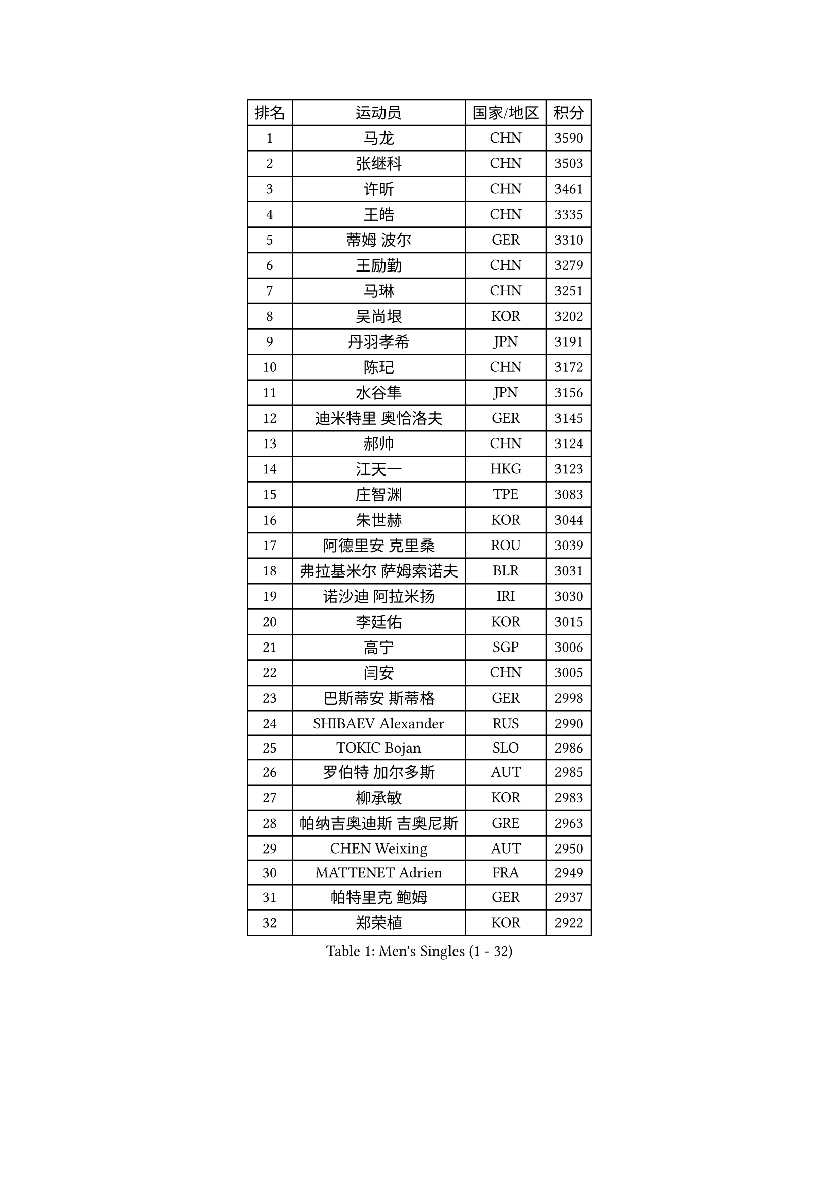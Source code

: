 
#set text(font: ("Courier New", "NSimSun"))
#figure(
  caption: "Men's Singles (1 - 32)",
    table(
      columns: 4,
      [排名], [运动员], [国家/地区], [积分],
      [1], [马龙], [CHN], [3590],
      [2], [张继科], [CHN], [3503],
      [3], [许昕], [CHN], [3461],
      [4], [王皓], [CHN], [3335],
      [5], [蒂姆 波尔], [GER], [3310],
      [6], [王励勤], [CHN], [3279],
      [7], [马琳], [CHN], [3251],
      [8], [吴尚垠], [KOR], [3202],
      [9], [丹羽孝希], [JPN], [3191],
      [10], [陈玘], [CHN], [3172],
      [11], [水谷隼], [JPN], [3156],
      [12], [迪米特里 奥恰洛夫], [GER], [3145],
      [13], [郝帅], [CHN], [3124],
      [14], [江天一], [HKG], [3123],
      [15], [庄智渊], [TPE], [3083],
      [16], [朱世赫], [KOR], [3044],
      [17], [阿德里安 克里桑], [ROU], [3039],
      [18], [弗拉基米尔 萨姆索诺夫], [BLR], [3031],
      [19], [诺沙迪 阿拉米扬], [IRI], [3030],
      [20], [李廷佑], [KOR], [3015],
      [21], [高宁], [SGP], [3006],
      [22], [闫安], [CHN], [3005],
      [23], [巴斯蒂安 斯蒂格], [GER], [2998],
      [24], [SHIBAEV Alexander], [RUS], [2990],
      [25], [TOKIC Bojan], [SLO], [2986],
      [26], [罗伯特 加尔多斯], [AUT], [2985],
      [27], [柳承敏], [KOR], [2983],
      [28], [帕纳吉奥迪斯 吉奥尼斯], [GRE], [2963],
      [29], [CHEN Weixing], [AUT], [2950],
      [30], [MATTENET Adrien], [FRA], [2949],
      [31], [帕特里克 鲍姆], [GER], [2937],
      [32], [郑荣植], [KOR], [2922],
    )
  )#pagebreak()

#set text(font: ("Courier New", "NSimSun"))
#figure(
  caption: "Men's Singles (33 - 64)",
    table(
      columns: 4,
      [排名], [运动员], [国家/地区], [积分],
      [33], [李尚洙], [KOR], [2921],
      [34], [米凯尔 梅兹], [DEN], [2915],
      [35], [蒂亚戈 阿波罗尼亚], [POR], [2903],
      [36], [林高远], [CHN], [2895],
      [37], [ZHAN Jian], [SGP], [2895],
      [38], [KARAKASEVIC Aleksandar], [SRB], [2891],
      [39], [张一博], [JPN], [2887],
      [40], [岸川圣也], [JPN], [2885],
      [41], [LUNDQVIST Jens], [SWE], [2882],
      [42], [马克斯 弗雷塔斯], [POR], [2871],
      [43], [JANG Song Man], [PRK], [2869],
      [44], [TAKAKIWA Taku], [JPN], [2864],
      [45], [吉村真晴], [JPN], [2860],
      [46], [LIVENTSOV Alexey], [RUS], [2857],
      [47], [LIN Ju], [DOM], [2849],
      [48], [SKACHKOV Kirill], [RUS], [2847],
      [49], [MONTEIRO Joao], [POR], [2831],
      [50], [ACHANTA Sharath Kamal], [IND], [2829],
      [51], [WANG Eugene], [CAN], [2825],
      [52], [#text(gray, "高礼泽")], [HKG], [2824],
      [53], [CHTCHETININE Evgueni], [BLR], [2822],
      [54], [HABESOHN Daniel], [AUT], [2819],
      [55], [尹在荣], [KOR], [2819],
      [56], [TAN Ruiwu], [CRO], [2809],
      [57], [陈建安], [TPE], [2808],
      [58], [吉田海伟], [JPN], [2807],
      [59], [KIM Hyok Bong], [PRK], [2806],
      [60], [PATTANTYUS Adam], [HUN], [2804],
      [61], [LEUNG Chu Yan], [HKG], [2801],
      [62], [MATSUDAIRA Kenji], [JPN], [2797],
      [63], [松平健太], [JPN], [2797],
      [64], [克里斯蒂安 苏斯], [GER], [2788],
    )
  )#pagebreak()

#set text(font: ("Courier New", "NSimSun"))
#figure(
  caption: "Men's Singles (65 - 96)",
    table(
      columns: 4,
      [排名], [运动员], [国家/地区], [积分],
      [65], [SEO Hyundeok], [KOR], [2788],
      [66], [VANG Bora], [TUR], [2780],
      [67], [帕特里克 弗朗西斯卡], [GER], [2779],
      [68], [艾曼纽 莱贝松], [FRA], [2777],
      [69], [金珉锡], [KOR], [2773],
      [70], [侯英超], [CHN], [2771],
      [71], [卢文 菲鲁斯], [GER], [2770],
      [72], [唐鹏], [HKG], [2769],
      [73], [维尔纳 施拉格], [AUT], [2766],
      [74], [安德烈 加奇尼], [CRO], [2765],
      [75], [CHO Eonrae], [KOR], [2763],
      [76], [SMIRNOV Alexey], [RUS], [2759],
      [77], [KIM Junghoon], [KOR], [2754],
      [78], [GERELL Par], [SWE], [2754],
      [79], [#text(gray, "RUBTSOV Igor")], [RUS], [2752],
      [80], [BOBOCICA Mihai], [ITA], [2739],
      [81], [MATSUMOTO Cazuo], [BRA], [2736],
      [82], [YIN Hang], [CHN], [2734],
      [83], [丁祥恩], [KOR], [2731],
      [84], [卡林尼科斯 格林卡], [GRE], [2729],
      [85], [HE Zhiwen], [ESP], [2729],
      [86], [KIM Donghyun], [KOR], [2729],
      [87], [PLATONOV Pavel], [BLR], [2729],
      [88], [ZWICKL Daniel], [HUN], [2726],
      [89], [利亚姆 皮切福德], [ENG], [2721],
      [90], [ZHMUDENKO Yaroslav], [UKR], [2720],
      [91], [#text(gray, "SONG Hongyuan")], [CHN], [2720],
      [92], [JEVTOVIC Marko], [SRB], [2718],
      [93], [HENZELL William], [AUS], [2713],
      [94], [UEDA Jin], [JPN], [2712],
      [95], [PROKOPCOV Dmitrij], [CZE], [2711],
      [96], [黄镇廷], [HKG], [2710],
    )
  )#pagebreak()

#set text(font: ("Courier New", "NSimSun"))
#figure(
  caption: "Men's Singles (97 - 128)",
    table(
      columns: 4,
      [排名], [运动员], [国家/地区], [积分],
      [97], [GORAK Daniel], [POL], [2700],
      [98], [DIDUKH Oleksandr], [UKR], [2697],
      [99], [TOSIC Roko], [CRO], [2693],
      [100], [LIU Song], [ARG], [2693],
      [101], [BURGIS Matiss], [LAT], [2689],
      [102], [YANG Zi], [SGP], [2688],
      [103], [DRINKHALL Paul], [ENG], [2687],
      [104], [SAHA Subhajit], [IND], [2686],
      [105], [KIM Song Nam], [PRK], [2685],
      [106], [WANG Zengyi], [POL], [2684],
      [107], [SUCH Bartosz], [POL], [2683],
      [108], [PRIMORAC Zoran], [CRO], [2682],
      [109], [WU Chih-Chi], [TPE], [2681],
      [110], [LI Ping], [QAT], [2680],
      [111], [LASHIN El-Sayed], [EGY], [2680],
      [112], [FLORAS Robert], [POL], [2679],
      [113], [LI Ahmet], [TUR], [2678],
      [114], [让 米歇尔 赛弗], [BEL], [2678],
      [115], [KORBEL Petr], [CZE], [2677],
      [116], [PEREIRA Andy], [CUB], [2671],
      [117], [KOU Lei], [UKR], [2668],
      [118], [西蒙 高兹], [FRA], [2668],
      [119], [FEJER-KONNERTH Zoltan], [GER], [2667],
      [120], [TSUBOI Gustavo], [BRA], [2664],
      [121], [JAKAB Janos], [HUN], [2663],
      [122], [HUANG Sheng-Sheng], [TPE], [2659],
      [123], [MONTEIRO Thiago], [BRA], [2659],
      [124], [WU Jiaji], [DOM], [2659],
      [125], [MADRID Marcos], [MEX], [2659],
      [126], [CIOTI Constantin], [ROU], [2658],
      [127], [CHEUNG Yuk], [HKG], [2658],
      [128], [塩野真人], [JPN], [2657],
    )
  )